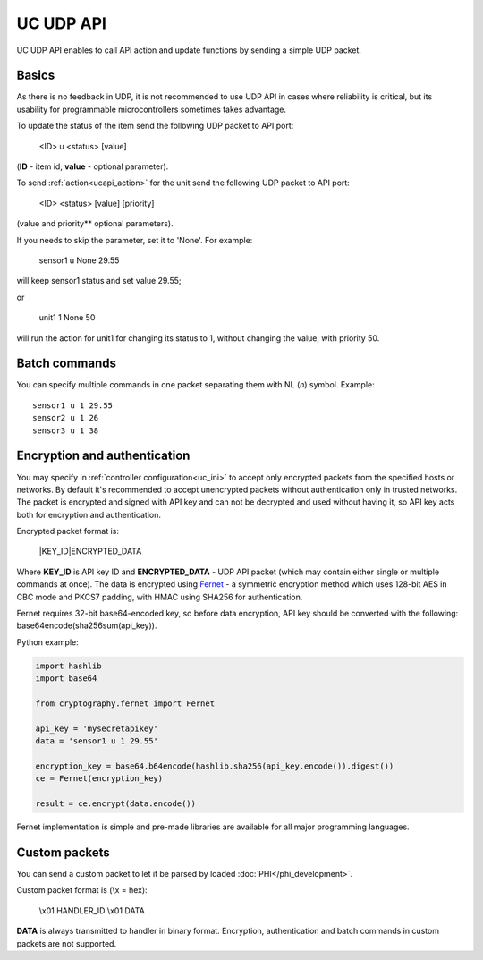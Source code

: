 UC UDP API
**********

UC UDP API enables to call API action and update functions by sending a simple
UDP packet.

Basics
======

As there is no feedback in UDP, it is not recommended to use UDP API in cases
where reliability is critical, but its usability for programmable
microcontrollers sometimes takes advantage.

To update the status of the item send the following UDP packet to API port:

    <ID> u <status> [value]

(**ID** - item id, **value** - optional parameter).

To send :ref:`action<ucapi_action>` for the unit send the following UDP packet
to API port:

    <ID> <status> [value] [priority]

(value and priority** optional parameters).

If you needs to skip the parameter, set it to 'None'. For example:

    sensor1 u None 29.55

will keep sensor1 status and set value 29.55;

or

    unit1 1 None 50

will run the action for unit1 for changing its status to 1, without changing
the value, with priority 50.

Batch commands
==============

You can specify multiple commands in one packet separating them with NL (*\n*)
symbol. Example::

    sensor1 u 1 29.55
    sensor2 u 1 26
    sensor3 u 1 38

Encryption and authentication
=============================

You may specify in :ref:`controller configuration<uc_ini>` to accept only
encrypted packets from the specified hosts or networks. By default it's
recommended to accept unencrypted packets without authentication only in
trusted networks. The packet is encrypted and signed with API key and can not
be decrypted and used without having it, so API key acts both for encryption
and authentication.

Encrypted packet format is:

    \|KEY_ID\|ENCRYPTED_DATA

Where **KEY_ID** is API key ID and **ENCRYPTED_DATA** - UDP API packet (which
may contain either single or multiple commands at once). The data is encrypted
using `Fernet <https://cryptography.io/en/latest/fernet/>`_ - a symmetric
encryption method which uses 128-bit AES in CBC mode and PKCS7
padding, with HMAC using SHA256 for authentication.

Fernet requires 32-bit base64-encoded key, so before data encryption, API key
should be converted with the following: base64encode(sha256sum(api_key)).

Python example:

.. code-block:: python

    import hashlib
    import base64

    from cryptography.fernet import Fernet

    api_key = 'mysecretapikey'
    data = 'sensor1 u 1 29.55'

    encryption_key = base64.b64encode(hashlib.sha256(api_key.encode()).digest())
    ce = Fernet(encryption_key)

    result = ce.encrypt(data.encode())

Fernet implementation is simple and pre-made libraries are available for all
major programming languages.

Custom packets
==============

You can send a custom packet to let it be parsed by loaded
:doc:`PHI</phi_development>`.

Custom packet format is (\\x = hex):

    \\x01 HANDLER_ID \\x01 DATA

**DATA** is always transmitted to handler in binary format. Encryption,
authentication and batch commands in custom packets are not supported.
